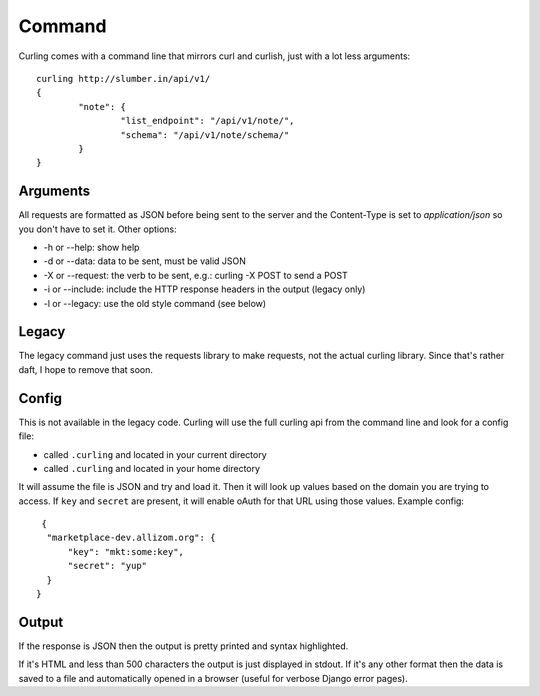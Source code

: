 .. _command:

Command
-------

Curling comes with a command line that mirrors curl and curlish, just with
a lot less arguments::

        curling http://slumber.in/api/v1/
        {
                "note": {
                        "list_endpoint": "/api/v1/note/",
                        "schema": "/api/v1/note/schema/"
                }
        }

Arguments
=========

All requests are formatted as JSON before being sent to the server and the
Content-Type is set to `application/json` so you don't have to set it. Other
options:

* -h or --help: show help
* -d or --data: data to be sent, must be valid JSON
* -X or --request: the verb to be sent, e.g.: curling -X POST to send a POST
* -i or --include: include the HTTP response headers in the output (legacy
  only)
* -l or --legacy: use the old style command (see below)

Legacy
======

The legacy command just uses the requests library to make requests, not the
actual curling library. Since that's rather daft, I hope to remove that soon.

Config
======

This is not available in the legacy code. Curling will use the full curling api
from the command line and look for a config file:

* called ``.curling`` and located in your current directory
* called ``.curling`` and located in your home directory

It will assume the file is JSON and try and load it. Then it will look up
values based on the domain you are trying to access. If ``key`` and ``secret``
are present, it will enable oAuth for that URL using those values. Example
config::

   {
    "marketplace-dev.allizom.org": {
        "key": "mkt:some:key",
        "secret": "yup"
    }
  }

Output
======

If the response is JSON then the output is pretty printed and syntax
highlighted.

If it's HTML and less than 500 characters the output is just displayed in
stdout. If it's any other format then the data is saved to a file and
automatically opened in a browser (useful for verbose Django error pages).
